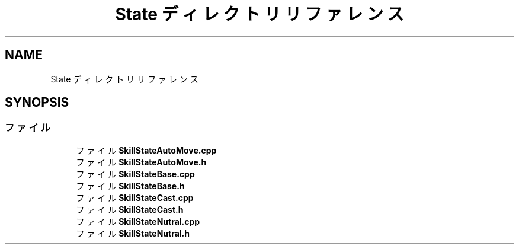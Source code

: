 .TH "State ディレクトリリファレンス" 3 "2018年12月20日(木)" "GameServer" \" -*- nroff -*-
.ad l
.nh
.SH NAME
State ディレクトリリファレンス
.SH SYNOPSIS
.br
.PP
.SS "ファイル"

.in +1c
.ti -1c
.RI "ファイル \fBSkillStateAutoMove\&.cpp\fP"
.br
.ti -1c
.RI "ファイル \fBSkillStateAutoMove\&.h\fP"
.br
.ti -1c
.RI "ファイル \fBSkillStateBase\&.cpp\fP"
.br
.ti -1c
.RI "ファイル \fBSkillStateBase\&.h\fP"
.br
.ti -1c
.RI "ファイル \fBSkillStateCast\&.cpp\fP"
.br
.ti -1c
.RI "ファイル \fBSkillStateCast\&.h\fP"
.br
.ti -1c
.RI "ファイル \fBSkillStateNutral\&.cpp\fP"
.br
.ti -1c
.RI "ファイル \fBSkillStateNutral\&.h\fP"
.br
.in -1c
